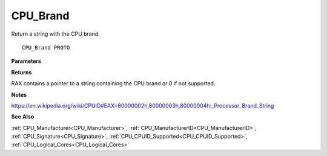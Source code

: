 .. _CPU_Brand:

=========
CPU_Brand
=========

Return a string with the CPU brand. 

::

   CPU_Brand PROTO 


**Parameters**


**Returns**

RAX contains a pointer to a string containing the CPU brand or 0 if not supported.


**Notes**

https://en.wikipedia.org/wiki/CPUID#EAX=80000002h,80000003h,80000004h:_Processor_Brand_String

**See Also**

:ref:`CPU_Manufacturer<CPU_Manufacturer>`, :ref:`CPU_ManufacturerID<CPU_ManufacturerID>`, :ref:`CPU_Signature<CPU_Signature>`, :ref:`CPU_CPUID_Supported<CPU_CPUID_Supported>`, :ref:`CPU_Logical_Cores<CPU_Logical_Cores>`

